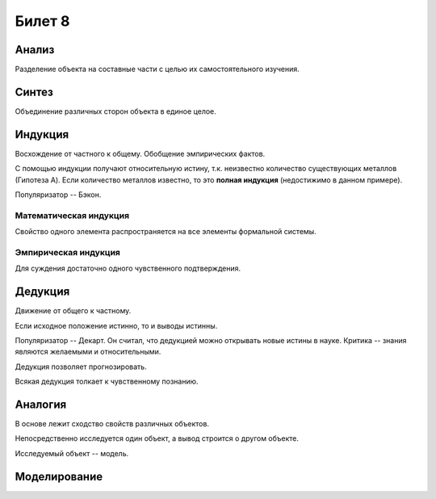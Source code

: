 =======
Билет 8
=======

Анализ
======

Разделение объекта на составные части с целью их самостоятельного изучения.

Синтез
======

Объединение различных сторон объекта в единое целое.

Индукция
========

Восхождение от частного к общему. Обобщение эмпирических фактов.

С помощью индукции получают относительную истину, т.к. неизвестно количество
существующих металлов (Гипотеза A). Если количество металлов известно, то
это **полная индукция** (недостижимо в данном примере).

Популяризатор -- Бэкон.

Математическая индукция
-----------------------

Свойство одного элемента распространяется на все элементы формальной системы.

Эмпирическая индукция
---------------------

Для суждения достаточно одного чувственного подтверждения.

Дедукция
========

Движение от общего к частному.

Если исходное положение истинно, то и выводы истинны.

Популяризатор -- Декарт. Он считал, что дедукцией можно открывать новые истины
в науке. Критика -- знания являются желаемыми и относительными.

Дедукция позволяет прогнозировать.

Всякая дедукция толкает к чувственному познанию.

Аналогия
========

В основе лежит сходство свойств различных объектов.

Непосредственно исследуется один объект, а вывод строится о другом объекте.

Исследуемый объект -- модель.

Моделирование
=============
